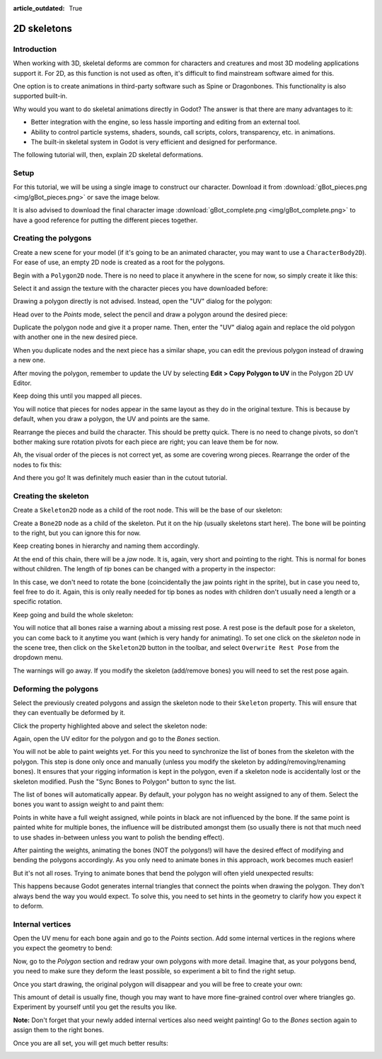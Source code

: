 :article_outdated: True

.. _doc_2d_skeletons:

2D skeletons
============

Introduction
------------

When working with 3D, skeletal deforms are common for characters and creatures
and most 3D modeling applications support it. For 2D, as this function is not
used as often, it's difficult to find mainstream software aimed for this.

One option is to create animations in third-party software such as Spine or
Dragonbones. This functionality is also supported built-in.

Why would you want to do skeletal animations directly in Godot? The answer is
that there are many advantages to it:

* Better integration with the engine, so less hassle importing and editing from
  an external tool.
* Ability to control particle systems, shaders, sounds, call scripts, colors,
  transparency, etc. in animations.
* The built-in skeletal system in Godot is very efficient and designed for
  performance.

The following tutorial will, then, explain 2D skeletal deformations.

Setup
-----

.. seealso::

   Before starting, we recommend you to go through the
   :ref:`doc_cutout_animation` tutorial to gain a general understanding of
   animating within Godot.

For this tutorial, we will be using a single image to construct our character.
Download it from :download:`gBot_pieces.png <img/gBot_pieces.png>` or save the
image below.

.. image:: img/gBot_pieces.png

It is also advised to download the final character image
:download:`gBot_complete.png <img/gBot_complete.png>` to have a good reference
for putting the different pieces together.

.. image:: img/gBot_complete.png

Creating the polygons
---------------------

Create a new scene for your model (if it's going to be an animated character,
you may want to use a ``CharacterBody2D``). For ease of use, an empty 2D node is
created as a root for the polygons.

Begin with a ``Polygon2D`` node. There is no need to place it anywhere in the
scene for now, so simply create it like this:

.. image:: img/skel2d1.png

Select it and assign the texture with the character pieces you have downloaded
before:

.. image:: img/skel2d2.png

Drawing a polygon directly is not advised. Instead, open the "UV" dialog for the
polygon:

.. image:: img/skel2d3.png

Head over to the *Points* mode, select the pencil and draw a polygon around the
desired piece:

.. image:: img/skel2d4.png

Duplicate the polygon node and give it a proper name. Then, enter the "UV"
dialog again and replace the old polygon with another one in the new desired
piece.

When you duplicate nodes and the next piece has a similar shape, you can edit
the previous polygon instead of drawing a new one.

After moving the polygon, remember to update the UV by selecting
**Edit > Copy Polygon to UV** in the Polygon 2D UV Editor.

.. image:: img/skel2d5.png

Keep doing this until you mapped all pieces.

.. image:: img/skel2d6.png

You will notice that pieces for nodes appear in the same layout as they do in
the original texture. This is because by default, when you draw a polygon, the
UV and points are the same.

Rearrange the pieces and build the character. This should be pretty quick. There
is no need to change pivots, so don't bother making sure rotation pivots for
each piece are right; you can leave them be for now.

.. image:: img/skel2d7.png

Ah, the visual order of the pieces is not correct yet, as some are covering
wrong pieces. Rearrange the order of the nodes to fix this:

.. image:: img/skel2d8.png

And there you go! It was definitely much easier than in the cutout tutorial.

Creating the skeleton
---------------------

Create a ``Skeleton2D`` node as a child of the root node. This will be the base
of our skeleton:

.. image:: img/skel2d9.png

Create a ``Bone2D`` node as a child of the skeleton. Put it on the hip (usually
skeletons start here). The bone will be pointing to the right, but you can
ignore this for now.

.. image:: img/skel2d10.png

Keep creating bones in hierarchy and naming them accordingly.

.. image:: img/skel2d11.png

At the end of this chain, there will be a *jaw* node. It is, again, very short
and pointing to the right. This is normal for bones without children. The length
of *tip* bones can be changed with a property in the inspector:

.. image:: img/skel2d12.png

In this case, we don't need to rotate the bone (coincidentally the jaw points
right in the sprite), but in case you need to, feel free to do it. Again, this
is only really needed for tip bones as nodes with children don't usually need a
length or a specific rotation.

Keep going and build the whole skeleton:

.. image:: img/skel2d13.png

You will notice that all bones raise a warning about a missing rest pose. A rest
pose is the default pose for a skeleton, you can come back to it anytime you want
(which is very handy for animating). To set one click on the *skeleton* node in
the scene tree, then click on the ``Skeleton2D`` button in the toolbar, and select
``Overwrite Rest Pose`` from the dropdown menu.

.. image:: img/skel2d14.webp

The warnings will go away. If you modify the skeleton (add/remove bones) you
will need to set the rest pose again.

Deforming the polygons
----------------------

Select the previously created polygons and assign the skeleton node to their
``Skeleton`` property. This will ensure that they can eventually be deformed by
it.

.. image:: img/skel2d15.png

Click the property highlighted above and select the skeleton node:

.. image:: img/skel2d16.png

Again, open the UV editor for the polygon and go to the *Bones* section.

.. image:: img/skel2d17.png

You will not be able to paint weights yet. For this you need to synchronize the
list of bones from the skeleton with the polygon. This step is done only once
and manually (unless you modify the skeleton by adding/removing/renaming bones).
It ensures that your rigging information is kept in the polygon, even if a
skeleton node is accidentally lost or the skeleton modified. Push the "Sync
Bones to Polygon" button to sync the list.

.. image:: img/skel2d18.png

The list of bones will automatically appear. By default, your polygon has no
weight assigned to any of them. Select the bones you want to assign weight to
and paint them:

.. image:: img/skel2d19.png

Points in white have a full weight assigned, while points in black are not
influenced by the bone. If the same point is painted white for multiple bones,
the influence will be distributed amongst them (so usually there is not that
much need to use shades in-between unless you want to polish the bending
effect).

.. image:: img/skel2d20.gif

After painting the weights, animating the bones (NOT the polygons!) will have
the desired effect of modifying and bending the polygons accordingly. As you
only need to animate bones in this approach, work becomes much easier!

But it's not all roses. Trying to animate bones that bend the polygon will often
yield unexpected results:

.. image:: img/skel2d21.gif

This happens because Godot generates internal triangles that connect the points
when drawing the polygon. They don't always bend the way you would expect. To
solve this, you need to set hints in the geometry to clarify how you expect it
to deform.

Internal vertices
-----------------

Open the UV menu for each bone again and go to the *Points* section. Add some
internal vertices in the regions where you expect the geometry to bend:

.. image:: img/skel2d22.png

Now, go to the *Polygon* section and redraw your own polygons with more detail.
Imagine that, as your polygons bend, you need to make sure they deform the least
possible, so experiment a bit to find the right setup.

.. image:: img/skel2d23.png

Once you start drawing, the original polygon will disappear and you will be free
to create your own:

.. image:: img/skel2d24.png

This amount of detail is usually fine, though you may want to have more
fine-grained control over where triangles go. Experiment by yourself until you
get the results you like.

**Note:** Don't forget that your newly added internal vertices also need weight
painting! Go to the *Bones* section again to assign them to the right bones.

Once you are all set, you will get much better results:

.. image:: img/skel2d25.gif
